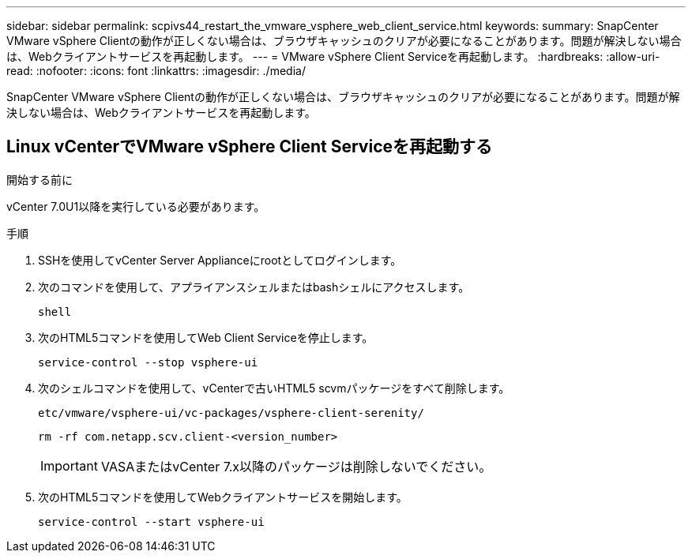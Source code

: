 ---
sidebar: sidebar 
permalink: scpivs44_restart_the_vmware_vsphere_web_client_service.html 
keywords:  
summary: SnapCenter VMware vSphere Clientの動作が正しくない場合は、ブラウザキャッシュのクリアが必要になることがあります。問題が解決しない場合は、Webクライアントサービスを再起動します。 
---
= VMware vSphere Client Serviceを再起動します。
:hardbreaks:
:allow-uri-read: 
:nofooter: 
:icons: font
:linkattrs: 
:imagesdir: ./media/


[role="lead"]
SnapCenter VMware vSphere Clientの動作が正しくない場合は、ブラウザキャッシュのクリアが必要になることがあります。問題が解決しない場合は、Webクライアントサービスを再起動します。



== Linux vCenterでVMware vSphere Client Serviceを再起動する

.開始する前に
vCenter 7.0U1以降を実行している必要があります。

.手順
. SSHを使用してvCenter Server Applianceにrootとしてログインします。
. 次のコマンドを使用して、アプライアンスシェルまたはbashシェルにアクセスします。
+
`shell`

. 次のHTML5コマンドを使用してWeb Client Serviceを停止します。
+
`service-control --stop vsphere-ui`

. 次のシェルコマンドを使用して、vCenterで古いHTML5 scvmパッケージをすべて削除します。
+
`etc/vmware/vsphere-ui/vc-packages/vsphere-client-serenity/`

+
`rm -rf com.netapp.scv.client-<version_number>`

+

IMPORTANT: VASAまたはvCenter 7.x以降のパッケージは削除しないでください。

. 次のHTML5コマンドを使用してWebクライアントサービスを開始します。
+
`service-control --start vsphere-ui`


